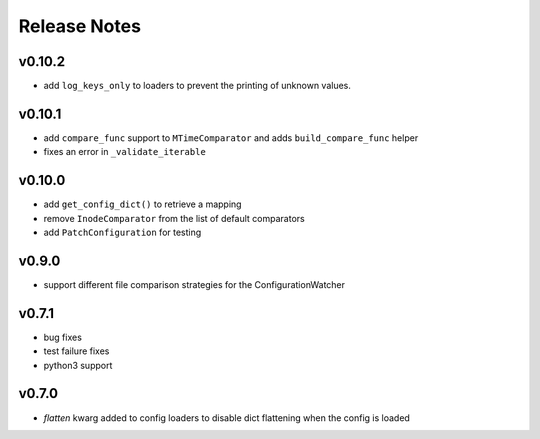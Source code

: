 
Release Notes
=============

v0.10.2
-------
* add ``log_keys_only`` to loaders to prevent the printing of unknown values.

v0.10.1
-------
* add ``compare_func`` support to ``MTimeComparator`` and adds ``build_compare_func`` helper
* fixes an error in ``_validate_iterable``

v0.10.0
-------
* add ``get_config_dict()`` to retrieve a mapping
* remove ``InodeComparator`` from the list of default comparators
* add ``PatchConfiguration`` for testing

v0.9.0
------
* support different file comparison strategies for the ConfigurationWatcher

v0.7.1
------
* bug fixes
* test failure fixes
* python3 support

v0.7.0
------
* `flatten` kwarg added to config loaders to disable dict flattening
  when the config is loaded
